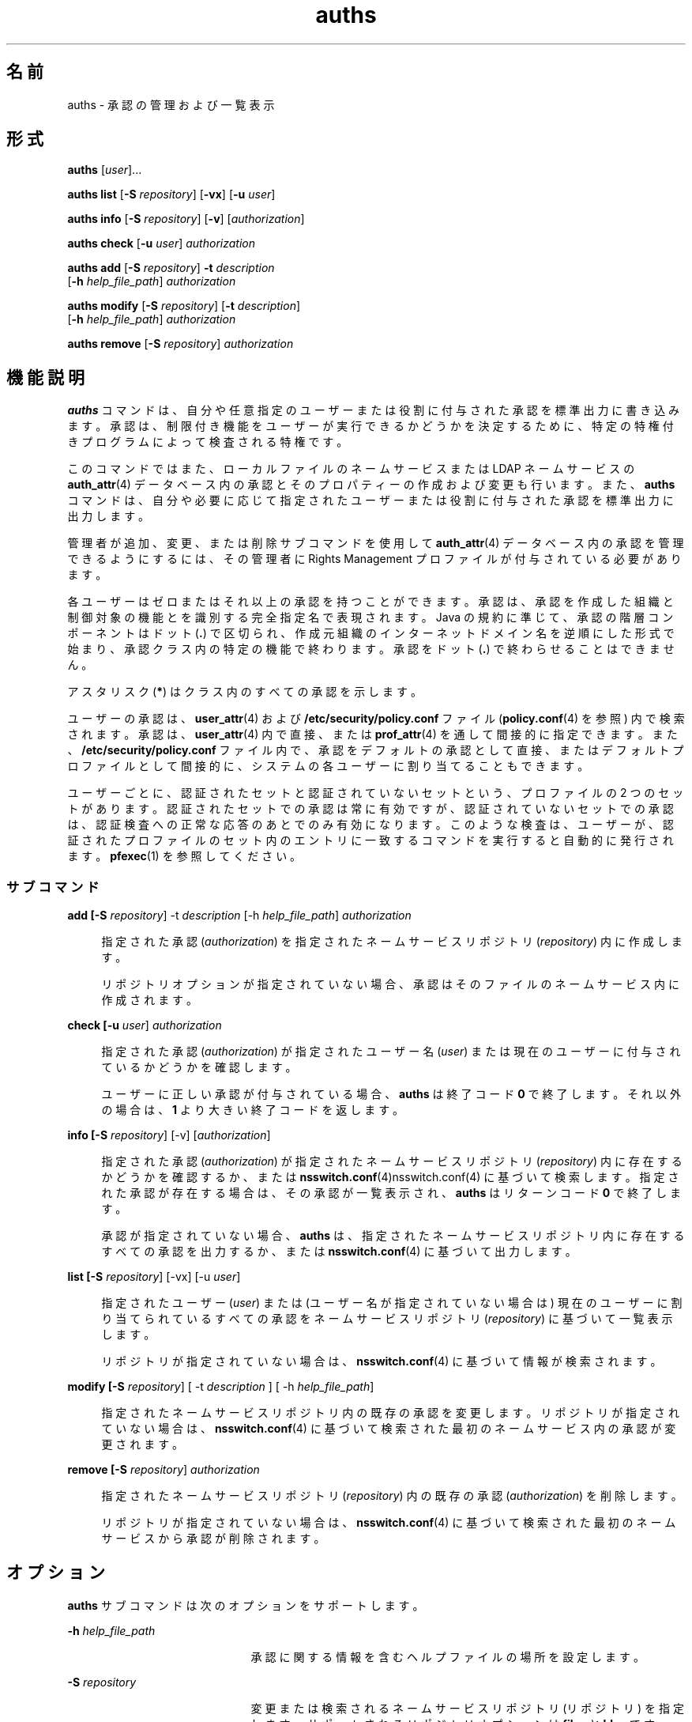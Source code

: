 '\" te
.\" Copyright (c) 2004, 2015, Oracle and/or its affiliates.All rights reserved.
.TH auths 1 "2015 年 3 月 10 日" "SunOS 5.11" "ユーザーコマンド"
.SH 名前
auths \-  承認の管理および一覧表示
.SH 形式
.LP
.nf
\fBauths\fR [\fIuser\fR]...
.fi

.LP
.nf
\fBauths\fR \fBlist\fR [\fB-S\fR \fIrepository\fR] [\fB-vx\fR] [\fB-u\fR \fIuser\fR]
.fi

.LP
.nf
\fBauths\fR \fBinfo\fR [\fB-S\fR \fIrepository\fR] [\fB-v\fR] [\fIauthorization\fR]
.fi

.LP
.nf
\fBauths\fR \fBcheck\fR [\fB-u\fR \fIuser\fR] \fIauthorization\fR
.fi

.LP
.nf
\fBauths\fR \fBadd\fR [\fB-S\fR \fIrepository\fR] \fB-t\fR \fIdescription\fR 
     [\fB-h\fR \fIhelp_file_path\fR] \fIauthorization\fR
.fi

.LP
.nf
\fBauths\fR \fBmodify\fR [\fB-S\fR \fIrepository\fR] [\fB-t\fR \fIdescription\fR]
     [\fB-h\fR \fIhelp_file_path\fR] \fIauthorization\fR
.fi

.LP
.nf
\fBauths\fR \fBremove\fR [\fB-S\fR \fIrepository\fR] \fIauthorization\fR
.fi

.SH 機能説明
.sp
.LP
\fBauths\fR コマンドは、自分や任意指定のユーザーまたは役割に付与された承認を標準出力に書き込みます。承認は、制限付き機能をユーザーが実行できるかどうかを決定するために、特定の特権付きプログラムによって検査される特権です。
.sp
.LP
このコマンドではまた、ローカルファイルのネームサービスまたは LDAP ネームサービスの \fBauth_attr\fR(4) データベース内の承認とそのプロパティーの作成および変更も行います。また、\fBauths\fR コマンドは、自分や必要に応じて指定されたユーザーまたは役割に付与された承認を標準出力に出力します。
.sp
.LP
管理者が追加、変更、または削除サブコマンドを使用して \fBauth_attr\fR(4) データベース内の承認を管理できるようにするには、その管理者に Rights Management プロファイルが付与されている必要があります。
.sp
.LP
各ユーザーはゼロまたはそれ以上の承認を持つことができます。承認は、承認を作成した組織と制御対象の機能とを識別する完全指定名で表現されます。Java の規約に準じて、承認の階層コンポーネントはドット (\fB\&.\fR) で区切られ、作成元組織のインターネットドメイン名を逆順にした形式で始まり、承認クラス内の特定の機能で終わります。承認をドット (\fB\&.\fR) で終わらせることはできません。
.sp
.LP
アスタリスク (\fB*\fR) はクラス内のすべての承認を示します。
.sp
.LP
ユーザーの承認は、\fBuser_attr\fR(4) および \fB/etc/security/policy.conf\fR ファイル (\fBpolicy.conf\fR(4) を参照) 内で検索されます。承認は、\fBuser_attr\fR(4) 内で直接、または \fBprof_attr\fR(4) を通して間接的に指定できます。また、\fB/etc/security/policy.conf\fR ファイル内で、承認をデフォルトの承認として直接、またはデフォルトプロファイルとして間接的に、システムの各ユーザーに割り当てることもできます。
.sp
.LP
ユーザーごとに、認証されたセットと認証されていないセットという、プロファイルの 2 つのセットがあります。認証されたセットでの承認は常に有効ですが、認証されていないセットでの承認は、認証検査への正常な応答のあとでのみ有効になります。このような検査は、ユーザーが、認証されたプロファイルのセット内のエントリに一致するコマンドを実行すると自動的に発行されます。\fBpfexec\fR(1) を参照してください。
.SS "サブコマンド"
.sp
.ne 2
.mk
.na
\fB\fBadd [-S \fIrepository\fR] -t \fIdescription\fR [-h \fIhelp_file_path\fR] \fI authorization\fR\fR\fR
.ad
.sp .6
.RS 4n
指定された承認 (\fIauthorization\fR) を指定されたネームサービスリポジトリ (\fIrepository\fR) 内に作成します。 
.sp
リポジトリオプションが指定されていない場合、承認はそのファイルのネームサービス内に作成されます。
.RE

.sp
.ne 2
.mk
.na
\fB\fBcheck [-u \fIuser\fR] \fI authorization\fR\fR\fR
.ad
.sp .6
.RS 4n
指定された承認 (\fIauthorization\fR) が指定されたユーザー名 (\fIuser\fR) または現在のユーザーに付与されているかどうかを確認します。 
.sp
ユーザーに正しい承認が付与されている場合、\fBauths\fR は終了コード \fB0\fR で終了します。それ以外の場合は、\fB1\fR より大きい終了コードを返します。
.RE

.sp
.ne 2
.mk
.na
\fB\fBinfo [-S \fIrepository\fR] [-v] [\fIauthorization\fR]\fR\fR
.ad
.sp .6
.RS 4n
指定された承認 (\fIauthorization\fR) が指定されたネームサービスリポジトリ (\fIrepository\fR) 内に存在するかどうかを確認するか、または \fBnsswitch.conf\fR(4)nsswitch.conf(4) に基づいて検索します。指定された承認が存在する場合は、その承認が一覧表示され、\fBauths\fR はリターンコード \fB0\fR で終了します。 
.sp
承認が指定されていない場合、\fBauths\fR は、指定されたネームサービスリポジトリ内に存在するすべての承認を出力するか、または \fBnsswitch.conf\fR(4) に基づいて出力します。
.RE

.sp
.ne 2
.mk
.na
\fB\fBlist [-S \fIrepository\fR] [-vx] [-u \fIuser\fR]\fR\fR
.ad
.sp .6
.RS 4n
指定されたユーザー (\fIuser\fR) または (ユーザー名が指定されていない場合は) 現在のユーザーに割り当てられているすべての承認をネームサービスリポジトリ (\fIrepository\fR) に基づいて一覧表示します。 
.sp
リポジトリが指定されていない場合は、\fBnsswitch.conf\fR(4) に基づいて情報が検索されます。
.RE

.sp
.ne 2
.mk
.na
\fB\fBmodify [-S \fIrepository\fR] [ -t \fIdescription\fR ] [ -h \fIhelp_file_path\fR] \fR\fR
.ad
.sp .6
.RS 4n
指定されたネームサービスリポジトリ内の既存の承認を変更します。リポジトリが指定されていない場合は、\fBnsswitch.conf\fR(4) に基づいて検索された最初のネームサービス内の承認が変更されます。
.RE

.sp
.ne 2
.mk
.na
\fB\fBremove [-S \fIrepository\fR] \fI authorization\fR\fR\fR
.ad
.sp .6
.RS 4n
指定されたネームサービスリポジトリ (\fIrepository\fR) 内の既存の承認 (\fIauthorization\fR) を削除します。 
.sp
リポジトリが指定されていない場合は、\fBnsswitch.conf\fR(4) に基づいて検索された最初のネームサービスから承認が削除されます。
.RE

.SH オプション
.sp
.LP
\fBauths\fR サブコマンドは次のオプションをサポートします。
.sp
.ne 2
.mk
.na
\fB\fB-h\fR \fIhelp_file_path\fR\fR
.ad
.RS 21n
.rt  
承認に関する情報を含むヘルプファイルの場所を設定します。
.RE

.sp
.ne 2
.mk
.na
\fB\fB-S\fR \fIrepository\fR\fR
.ad
.RS 21n
.rt  
変更または検索されるネームサービスリポジトリ (リポジトリ) を指定します。サポートされるリポジトリオプションは \fBfiles\fR と \fBldap\fR です。
.LP
注 - 
.sp
.RS 2
LDAP リポジトリを更新する場合、LDAP サーバーとクライアントの両方が \fBEnableShadowUpdate=true\fR で構成されている必要があります。
.RE
このオプションが省略されている場合は、\fBnsswitch.conf\fR(4) に基づいて検索されます。
.RE

.sp
.ne 2
.mk
.na
\fB\fB-t\fR \fIdescription\fR\fR
.ad
.RS 21n
.rt  
承認のテキストでの説明を指定します。
.RE

.sp
.ne 2
.mk
.na
\fB\fB-u\fR\fI user\fR \fR
.ad
.RS 21n
.rt  
承認を一覧表示または確認するユーザー名 (\fIuser\fR) を指定します。 
.sp
このオプションが省略されている場合は、現在のユーザーが使用されます。
.RE

.sp
.ne 2
.mk
.na
\fB\fB-v\fR\fR
.ad
.RS 21n
.rt  
承認の説明を出力します。
.RE

.sp
.ne 2
.mk
.na
\fB\fB-x\fR\fR
.ad
.RS 21n
.rt  
承認のみを出力します。
.RE

.SH 使用例
.LP
\fB例 1 \fR\fBauths\fR コマンドの使用
.sp
.LP
\fBauths\fR の出力は次のようになります。

.sp
.in +2
.nf
example% auths tester01 tester02
tester01 : solaris.system.date,solaris.jobs.admin
tester02 : solaris.system.*
example%
.fi
.in -2
.sp

.sp
.LP
\fBtester01\fR 内の承認名を区切るコンマのあとにスペースはありません。

.sp
.LP
次のコマンドは、ユーザー \fBtester01\fR に割り当てられている承認を一覧表示します。

.sp
.in +2
.nf
example% auths list -u tester01

tester01:
solaris.jobs.admin
solaris.system.date
.fi
.in -2
.sp

.LP
\fB例 2 \fR承認の一覧表示
.sp
.LP
次のコマンドは、ユーザー \fBtester01\fR に割り当てられている承認を説明とともに一覧表示します。

.sp
.in +2
.nf
example% auths list -v -u tester01
tester01:
solaris.jobs.admin
Manage All Jobs
solaris.system.date
Set Date & Time
.fi
.in -2
.sp

.LP
\fB例 3 \fR承認の一覧表示
.sp
.LP
次のコマンドは、ネームサービス内の承認を説明とともに一覧表示します。

.sp
.in +2
.nf
example% auths info -v solaris.user.manage
solaris.user.manage:
Manage user accounts
example%
.fi
.in -2
.sp

.LP
\fB例 4 \fR承認の追加
.sp
.LP
次のコマンドは、承認 \fBsolaris.foo.manage\fR を説明 \fBmanage foo\fR およびヘルプファイル \fBAuthFoo.html\fR とともにファイルのネームサービスリポジトリに追加します。

.sp
.in +2
.nf
example% auths add -t "manage foo"\e
              -h /home/abc/AuthFoo.html solaris.foo.manage
.fi
.in -2
.sp

.LP
\fB例 5 \fR承認の変更
.sp
.LP
次の例では、承認 \fBsolaris.foo.manage\fR を変更し、説明を \fBmanage foo and bar\fR に設定したあと、LDAP でヘルプファイルを \fBAuthFooBar.html\fR に設定します。

.sp
.in +2
.nf
example% auths -S ldap modify -t " manage foo and bars"\e
              -h /home/abc/AuthFooBar.html solaris.foo.manage
.fi
.in -2
.sp

.SH 終了ステータス
.sp
.LP
次の終了ステータスが返されます。
.sp
.ne 2
.mk
.na
\fB\fB0\fR\fR
.ad
.RS 5n
.rt  
正常終了。
.RE

.sp
.ne 2
.mk
.na
\fB\fB1\fR\fR
.ad
.RS 5n
.rt  
エラーが発生した。
.RE

.sp
.ne 2
.mk
.na
\fB\fB2\fR\fR
.ad
.RS 5n
.rt  
承認されていないユーザー。
.RE

.SH ファイル
.sp
.LP
\fB/etc/user_attr\fR
.sp
.LP
\fB/etc/security/auth_attr\fR
.sp
.LP
\fB/etc/security/policy.conf\fR
.sp
.LP
\fB/etc/security/prof_attr\fR
.SH 属性
.sp
.LP
属性についての詳細は、マニュアルページの \fBattributes\fR(5) を参照してください。
.sp

.sp
.TS
tab() box;
cw(2.75i) |cw(2.75i) 
lw(2.75i) |lw(2.75i) 
.
属性タイプ属性値
_
使用条件system/core-os
.TE

.SH 関連項目
.sp
.LP
\fBprofiles\fR(1), \fBroles\fR(1), \fBgetauthattr\fR(3C), \fBauth_attr\fR(4), \fBpolicy.conf\fR(4), \fBprof_attr\fR(4), \fBuser_attr\fR(4), \fBattributes\fR(5)
.sp
.LP
\fI『Working With Oracle Solaris 11.3 Directory and         Naming Services: LDAP』\fR

